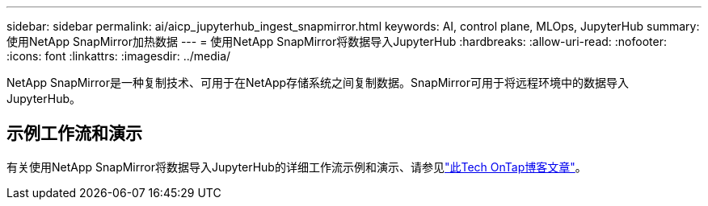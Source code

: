 ---
sidebar: sidebar 
permalink: ai/aicp_jupyterhub_ingest_snapmirror.html 
keywords: AI, control plane, MLOps, JupyterHub 
summary: 使用NetApp SnapMirror加热数据 
---
= 使用NetApp SnapMirror将数据导入JupyterHub
:hardbreaks:
:allow-uri-read: 
:nofooter: 
:icons: font
:linkattrs: 
:imagesdir: ../media/


[role="lead"]
NetApp SnapMirror是一种复制技术、可用于在NetApp存储系统之间复制数据。SnapMirror可用于将远程环境中的数据导入JupyterHub。



== 示例工作流和演示

有关使用NetApp SnapMirror将数据导入JupyterHub的详细工作流示例和演示、请参见link:https://community.netapp.com/t5/Tech-ONTAP-Blogs/Accelerating-Data-Ingestion-and-AI-ML-Experimentation-with-NetApp-SnapMirror-and/ba-p/457814["此Tech OnTap博客文章"]。
